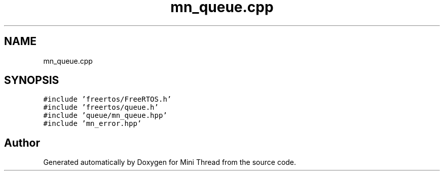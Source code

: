 .TH "mn_queue.cpp" 3 "Tue Sep 15 2020" "Version 1.6x" "Mini Thread" \" -*- nroff -*-
.ad l
.nh
.SH NAME
mn_queue.cpp
.SH SYNOPSIS
.br
.PP
\fC#include 'freertos/FreeRTOS\&.h'\fP
.br
\fC#include 'freertos/queue\&.h'\fP
.br
\fC#include 'queue/mn_queue\&.hpp'\fP
.br
\fC#include 'mn_error\&.hpp'\fP
.br

.SH "Author"
.PP 
Generated automatically by Doxygen for Mini Thread from the source code\&.
